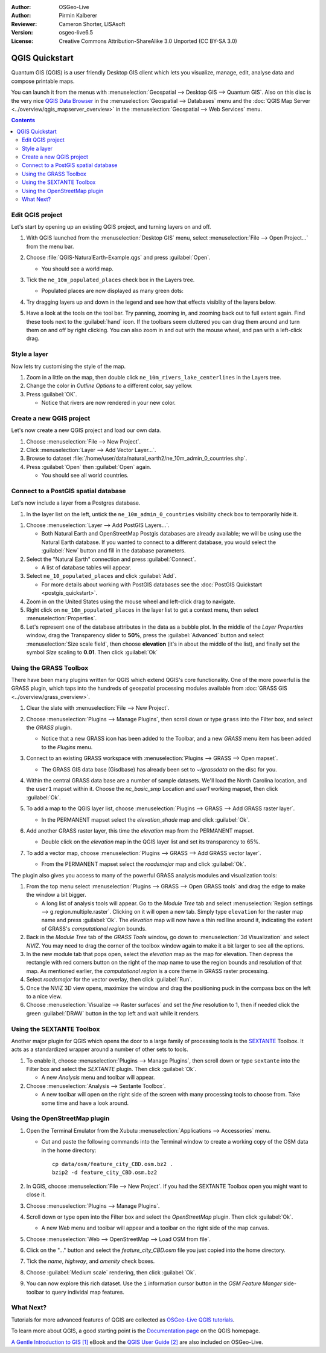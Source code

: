 :Author: OSGeo-Live
:Author: Pirmin Kalberer
:Reviewer: Cameron Shorter, LISAsoft
:Version: osgeo-live6.5
:License: Creative Commons Attribution-ShareAlike 3.0 Unported  (CC BY-SA 3.0)

.. TBD: Cameron's review comments:
  This document is in "DRAFT" state until these comments have been removed.
  I've added a number of review comments, starting with TBD: ...
  Overall: Each section needs to explain what it is about to do and the
  benefits of it. (target audience is a new user).
  We also need screen shots after each significant step.
  Once these comments have been addressed, please remove my comment.

.. image:: ../../images/project_logos/logo-QGIS.png
  :scale: 100 %
  :alt: project logo
  :align: right
  :target: http://www.qgis.org


********************************************************************************
QGIS Quickstart 
********************************************************************************

Quantum GIS (QGIS) is a user friendly Desktop GIS client which lets
you visualize, manage, edit, analyse data and compose printable maps.

You can launch it from the menus with :menuselection:`Geospatial --> Desktop GIS --> Quantum GIS`.
Also on this disc is the very nice `QGIS Data Browser <http://planet.qgis.org/planet/tag/qgis%20browser/>`_ in
the :menuselection:`Geospatial --> Databases` menu and
the :doc:`QGIS Map Server <../overview/qgis_mapserver_overview>` in
the :menuselection:`Geospatial --> Web Services` menu.

.. redundant due to the TOC; This Quick Start focuses on the Desktop GIS application and describes how to:
  * Update an existing QGIS project
  * Create a new QGIS project with a simple vector layer
  * Load QGIS plugins
  * Analyse data with GRASS and Sextante plugins
  * Load data from Open Street Map


.. contents:: Contents


Edit QGIS project
================================================================================

Let's start by opening up an existing QGIS project, and turning layers on and
off.

.. TBD: Cameron's review comments:
  Screen shot here (showing menu selection with NaturalEarth highlighted)

#. With QGIS launched from the :menuselection:`Desktop GIS` menu,
   select :menuselection:`File --> Open Project...` from the menu bar.

#. Choose :file:`QGIS-NaturalEarth-Example.qgs` and press :guilabel:`Open`.

   * You should see a world map.

#. Tick the ``ne_10m_populated_places`` check box in the Layers tree.

   * Populated places are now displayed as many green dots:

     .. image:: ../../images/screenshots/1024x768/qgis.png
        :scale: 70 %

#. Try dragging layers up and down in the legend and see how that
   effects visiblity of the layers below.

#. Have a look at the tools on the tool bar. Try panning, zooming in,
   and zooming back out to full extent again.  Find these tools next
   to the :guilabel:`hand` icon. If the toolbars seem cluttered you
   can drag them around and turn them on and off by right clicking.
   You can also zoom in and out with the mouse wheel, and pan with a
   left-click drag.

.. TBD: Cameron's review comments:
  Screen shot here, touched up with a red circle around the "hand" icon.
  http://wiki.osgeo.org/wiki/Live_GIS_Add_Project#Screen_Shot
  HB: toolbars are all on top of each other by default, it's not ideal..


Style a layer
================================================================================

Now lets try customising the style of the map.

.. TBD: Cameron's review comments:
  Screen shot or two here

#. Zoom in a little on the map, then double click ``ne_10m_rivers_lake_centerlines`` in
   the Layers tree.

#. Change the color in `Outline Options` to a different color, say yellow.

#. Press :guilabel:`OK`.

   * Notice that rivers are now rendered in your new color.


Create a new QGIS project
================================================================================

Let's now create a new QGIS project and load our own data.

#. Choose :menuselection:`File --> New Project`.

#. Click :menuselection:`Layer --> Add Vector Layer...`.

#. Browse to dataset :file:`/home/user/data/natural_earth2/ne_10m_admin_0_countries.shp`.

#. Press :guilabel:`Open` then :guilabel:`Open` again.

   * You should see all world countries.

.. TBD: Cameron's review comments:
  Screen shot here


Connect to a PostGIS spatial database
================================================================================

.. TBD: Cameron's review comments:
  For Info of author: I've switched from OSM dataset to Natural Earth,
  as OSM extent changes between releases, which means screenshots from
  this quickstart would become dated.

Let's now include a layer from a Postgres database.

#. In the layer list on the left, untick the ``ne_10m_admin_0_countries`` visibility
   check box to temporarily hide it.

.. image:: ../../images/screenshots/800x600/qgis_postgis_connect.png
   :scale: 70 %
   :alt: Connecting to a PostGIS DB
   :align: right

#. Choose :menuselection:`Layer --> Add PostGIS Layers...`.

   * Both Natural Earth and OpenStreetMap Postgis databases
     are already available; we will be using use the Natural Earth database.
     If you wanted to connect to a different database, you would select
     the :guilabel:`New` button and fill in the database parameters.

#. Select the "Natural Earth" connection and press :guilabel:`Connect`.

   * A list of database tables will appear.

#. Select ``ne_10_populated_places`` and click :guilabel:`Add`.

   * For more details about working with PostGIS databases see
     the :doc:`PostGIS Quickstart <postgis_quickstart>`.

#. Zoom in on the United States using the mouse wheel and left-click drag
   to navigate.

#. Right click on ``ne_10m_populated_places`` in the layer list to get a context
   menu, then select :menuselection:`Properties`.

#. Let's represent one of the database attributes in the data as a bubble plot.
   In the middle of the `Layer Properties` window, drag the Transparency
   slider to **50%**, press the :guilabel:`Advanced` button and select
   :menuselection:`Size scale field`, then choose **elevation** 
   (it's in about the middle of the list), and finally set the
   symbol `Size` scaling to **0.01**. Then click :guilabel:`Ok`


Using the GRASS Toolbox
================================================================================

There have been many plugins written for QGIS which extend QGIS's core
functionality. One of the more powerful is the GRASS plugin, which taps
into the hundreds of geospatial processing modules available
from :doc:`GRASS GIS <../overview/grass_overview>`.

.. TBD: Cameron's review comments:
  Screen shot here, show toolbox menu, which has been scrolled down to show GRASS, ticked.

#. Clear the slate with :menuselection:`File --> New Project`.

#. Choose :menuselection:`Plugins --> Manage Plugins`, then scroll down or
   type ``grass`` into the Filter box, and select the `GRASS` plugin.

   * Notice that a new GRASS icon has been added to the Toolbar, and
     a new `GRASS` menu item has been added to the `Plugins` menu.

#. Connect to an existing GRASS workspace with :menuselection:`Plugins --> GRASS --> Open mapset`.

   * The GRASS GIS data base (Gisdbase) has already been set to `~/grassdata` on
     the disc for you.

#. Within the central GRASS data base are a number of sample datasets. We'll
   load the North Carolina location, and the ``user1`` mapset within it. Choose
   the `nc_basic_smp` Location and `user1` working mapset, then click :guilabel:`Ok`.

#. To add a map to the QGIS layer list, choose :menuselection:`Plugins --> GRASS --> Add GRASS raster layer`.

   * In the PERMANENT mapset select the `elevation_shade` map and click :guilabel:`Ok`.

     .. image:: ../../images/screenshots/1024x768/qgis_grass_layers.jpg
       :scale: 50 %
       :alt: GRASS GIS layers loaded into QGIS
       :align: right

#. Add another GRASS raster layer, this time the `elevation` map from the
   PERMANENT mapset.

   * Double click on the `elevation` map in the QGIS layer list and set its
     transparency to 65%.

#. To add a vector map, choose :menuselection:`Plugins --> GRASS --> Add GRASS vector layer`.

   * From the PERMANENT mapset select the `roadsmajor` map and click :guilabel:`Ok`.


The plugin also gives you access to many of the powerful GRASS analysis
modules and visualization tools:

.. HB: We could go through a grass processing module here (e.g. r.sun), but
  probably it gets too long and a fTools or SEXTANTE module could take on that
  role. Here we show off NVIZ as it brings 3D visualization capability to
  QGIS, and people do like the shiny. It is helpful to go through the g.region
  housecleaning step next, so for now we'll use that as the example of how to
  run a module.

#. From the top menu select :menuselection:`Plugins --> GRASS --> Open GRASS tools` and
   drag the edge to make the window a bit bigger.

   * A long list of analysis tools will appear. Go to the `Module Tree` tab and
     select :menuselection:`Region settings --> g.region.multiple.raster`.
     Clicking on it will open a new tab. Simply type ``elevation`` for the
     raster map name and press :guilabel:`Ok`. The `elevation` map will
     now have a thin red line around it, indicating the extent of
     GRASS's `computational region` bounds.

#. Back in the `Module Tree` tab of the `GRASS Tools` window, go down
   to :menuselection:`3d Visualization` and select `NVIZ`. You may need to
   drag the corner of the toolbox window again to make it a bit larger to
   see all the options.

#. In the new module tab that pops open, select the `elevation` map as the
   map for elevation. Then depress the rectangle with red corners button on
   the right of the map name to use the region bounds and resolution of that
   map. As mentioned earlier, the `computational region` is a core theme in
   GRASS raster processing.

#. Select `roadsmajor` for the vector overlay, then click :guilabel:`Run`.

#. Once the NVIZ 3D view opens, maximize the window and drag the positioning
   puck in the compass box on the left to a nice view.

#. Choose :menuselection:`Visualize --> Raster surfaces` and set the `fine` resolution
   to 1, then if needed click the green :guilabel:`DRAW` button in the top
   left and wait while it renders.


Using the SEXTANTE Toolbox
================================================================================

Another major plugin for QGIS which opens the door to a large family of
processing tools is the `SEXTANTE <http://www.sextantegis.com/>`_ Toolbox.
It acts as a standardized wrapper around a number of other sets to tools.

.. TBD: Cameron's review comments:
  If we are to include Sextante, then we need to describe using one of the
  Sextane features.

#. To enable it, choose :menuselection:`Plugins --> Manage Plugins`, then
   scroll down or type ``sextante`` into the Filter box and select
   the `SEXTANTE` plugin. Then click :guilabel:`Ok`.

   * A new `Analysis` menu and toolbar will appear.

#. Choose :menuselection:`Analysis --> Sextante Toolbox`.

   * A new toolbar will open on the right side of the screen with many
     processing tools to choose from. Take some time and have a look around.


Using the OpenStreetMap plugin
================================================================================

.. HB: I've re-added the OSM plugin as it's the richest vector data set
   on the disc and it's just a darn pretty demo within QGIS.

#. Open the Terminal Emulator from the Xubutu :menuselection:`Applications --> Accessories` menu.

   * Cut and paste the following commands into the Terminal window to create
     a working copy of the OSM data in the home directory:

     ::
     
       cp data/osm/feature_city_CBD.osm.bz2 .
       bzip2 -d feature_city_CBD.osm.bz2

#. In QGIS, choose :menuselection:`File --> New Project`. If you had the
   SEXTANTE Toolbox open you might want to close it.

#. Choose :menuselection:`Plugins --> Manage Plugins`.

   .. image:: ../../images/screenshots/1024x768/qgis_osm_plugin.png
     :scale: 50 %
     :alt:  The OpenStreetMap plugin
     :align: right

#. Scroll down or type ``open`` into the Filter box and select
   the `OpenStreetMap` plugin. Then click :guilabel:`Ok`.

   * A new `Web` menu and toolbar will appear and a toolbar on the right
     side of the map canvas.

#. Choose :menuselection:`Web --> OpenStreetMap --> Load OSM from file`.

#. Click on the "..." button and select the `feature_city_CBD.osm` file you
   just copied into the home directory.

#. Tick the `name`, `highway`, and `amenity` check boxes.

#. Choose :guilabel:`Medium scale` rendering, then click :guilabel:`Ok`.

#. You can now explore this rich dataset. Use the ``i`` information cursor
   button in the `OSM Feature Manger` side-toolbar to query individal map features.


What Next?
================================================================================

Tutorials for more advanced features of QGIS are collected
as `OSGeo-Live QGIS tutorials`_.

To learn more about QGIS, a good starting point is the `Documentation page`_ on
the QGIS homepage.

`A Gentle Introduction to GIS`_ `[1]`_ eBook and the `QGIS User Guide`_ `[2]`_ are
also included on OSGeo-Live.

.. _`OSGeo-Live QGIS tutorials`: ../../qgis/tutorials/en/
.. _`Documentation page`: http://www.qgis.org/en/documentation.html
.. _`A Gentle Introduction to GIS`: http://docs.qgis.org/html/en/docs/gentle_gis_introduction/index.html
.. _`QGIS User Guide`: http://docs.qgis.org/html/en/docs/user_manual/index.html
.. _`[1]`: ../../qgis/qgis-1.0.0_a-gentle-gis-introduction_en.pdf
.. _`[2]`: ../../qgis/QGIS-1.8-UserGuide-en.pdf

